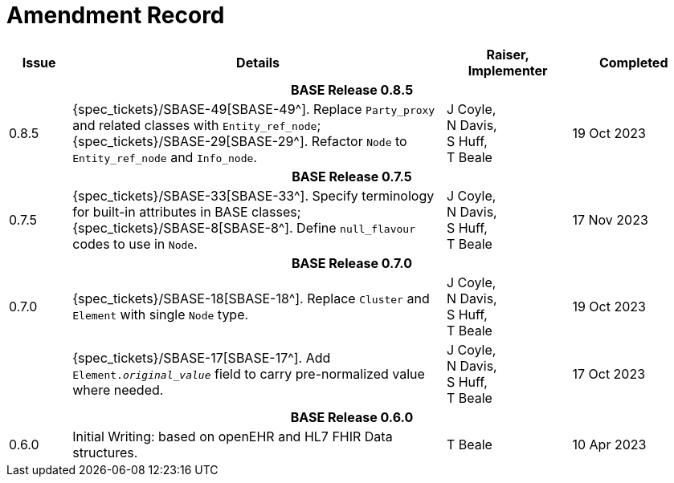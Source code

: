 = Amendment Record

[cols="1,6,2,2", options="header"]
|===
|Issue|Details|Raiser, Implementer|Completed

4+^h|*BASE Release 0.8.5*

|[[latest_issue]]0.8.5
|{spec_tickets}/SBASE-49[SBASE-49^]. Replace `Party_proxy` and related classes with `Entity_ref_node`; +
 {spec_tickets}/SBASE-29[SBASE-29^]. Refactor `Node` to `Entity_ref_node` and `Info_node`.
|J Coyle, +
N Davis, +
S Huff, +
T Beale
|[[latest_issue_date]]19 Oct 2023

4+^h|*BASE Release 0.7.5*

|0.7.5
|{spec_tickets}/SBASE-33[SBASE-33^]. Specify terminology for built-in attributes in BASE classes; +
{spec_tickets}/SBASE-8[SBASE-8^]. Define `null_flavour` codes to use in `Node`.
|J Coyle, +
N Davis, +
S Huff, +
T Beale
|17 Nov 2023

4+^h|*BASE Release 0.7.0*

|0.7.0
|{spec_tickets}/SBASE-18[SBASE-18^]. Replace `Cluster` and `Element` with single `Node` type.
|J Coyle, +
N Davis, +
S Huff, +
T Beale
|19 Oct 2023

|
|{spec_tickets}/SBASE-17[SBASE-17^]. Add `Element._original_value_` field to carry pre-normalized value where needed.
|J Coyle, +
N Davis, +
S Huff, +
T Beale
|17 Oct 2023

4+^h|*BASE Release 0.6.0*

|0.6.0
|Initial Writing: based on openEHR and HL7 FHIR Data structures.
|T Beale
|10 Apr 2023

|===

